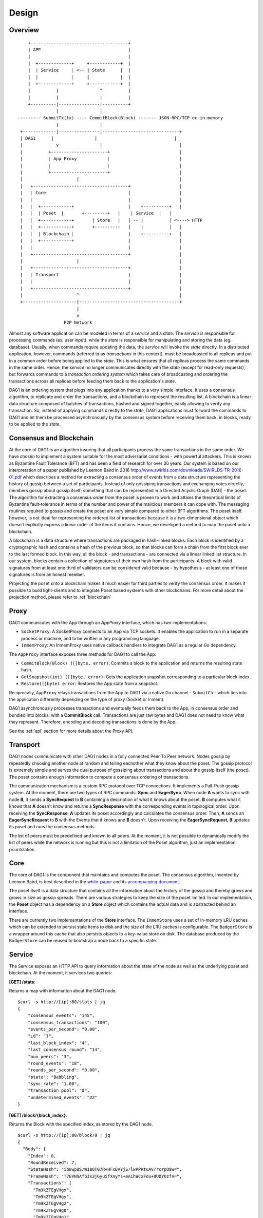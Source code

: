 .. _design:

Design
=============

Overview
--------

::

        +--------------------------------------+
        | APP                                  |
        |                                      |
        |  +-------------+     +------------+  | 
        |  | Service     | <-- | State      |  |
        |  |             |     |            |  |
        |  +-------------+     +------------+  |
        |          |                ^          |
        |          |                |          |
        +----------|----------------|----------+
                   |                |                      
    --------- SubmitTx(tx) ---- CommitBlock(Block) ------- JSON-RPC/TCP or in-memory       
                   |                |                         
     +-------------|----------------|------------------------------+
     | DAG1      |                |                              |
     |             v                |                              |
     |          +----------------------+                           |
     |          | App Proxy            |                           |
     |          |                      |                           |
     |          +----------------------+                           |
     |                     |                                       |
     |   +-------------------------------------+                   |
     |   | Core                                |                   |
     |   |                                     |                   |
     |   |  +------------+                     |    +----------+   |
     |   |  | Poset  |       +---------+   |    | Service  |   |
     |   |  +------------+       | Store   |   | -- |          | <----> HTTP 
     |   |  +------------+       +----------   |    |          |   |
     |   |  | Blockchain |                     |    +----------+   |
     |   |  +------------+                     |                   |
     |   |                                     |                   |
     |   +-------------------------------------+                   |
     |                     |                                       |
     |   +-------------------------------------+                   |
     |   | Transport                           |                   |
     |   |                                     |                   |
     |   +-------------------------------------+                   |
     |                     ^                                       |
     +---------------------|---------------------------------------+
                           |
                           v
                      P2P Network

Almost any software application can be modeled in terms of a *service* and a 
*state*. The *service* is responsible for processing commands (ex. user input), 
while the *state* is responsible for manipulating and storing the data (eg. 
database). Usually, when commands require updating the data, the *service* will 
invoke the *state* directly. In a distributed application, however, commands 
(referred to as *transactions* in this context), must be broadcasted to all 
replicas and put in a common order before being applied to the *state*. This is 
what ensures that all replicas process the same commands in the same order. 
Hence, the *service* no longer communicates directly with the *state* (except 
for read-only requests), but forwards commands to a *transaction ordering 
system* which takes care of broadcasting and ordering the transactions across 
all replicas before feeding them back to the application's *state*. 

DAG1 is an ordering system that plugs into any application thanks to a very 
simple interface. It uses a consensus algorithm, to replicate and order the 
transactions, and a blockchain to represent the resulting list. A blockchain is 
a linear data structure composed of batches of transactions, hashed and signed 
together, easily allowing to verify any transaction. So, instead of applying 
commands directly to the *state*, DAG1 applications must forward the commands 
to DAG1 and let them be processed asynchronously by the consensus system 
before receiving them back, in blocks, ready to be applied to the *state*.  

Consensus and Blockchain
------------------------

At the core of DAG1 is an algorithm insuring that all participants process the 
same transactions in the same order. We have chosen to implement a system 
suitable for the most adversarial conditions - with powerful attackers. This is 
known as Byzantine Fault Tolerance (BFT) and has been a field of research for 
over 30 years. Our system is based on our interpretation of a paper published by
Leemon Baird in 2016 `<http://www.swirlds.com/downloads/SWIRLDS-TR-2016-01.pdf>`__  
which describes a method for extracting a consensus order of events from a 
data structure representing the history of gossip between a set of participants.
Instead of only gossiping transactions and exchanging votes directly, members 
gossip about gossip itself; something that can be represented in a Directed 
Acyclic Graph (DAG) - the poset. The algorithm for extracting a consensus 
order from the poset is proven to work and attains the theoretical limits of
Byzantine fault-tolerance in terms of the number and power of the malicious
members it can cope with. The messaging routines required to gossip and create 
the poset are very simple compared to other BFT algorithms. The poset 
itself, however, is not ideal for representing the ordered list of transactions 
because it is a two-dimensional object which doesn't explicitly express a linear 
order of the items it contains. Hence, we developed a method to map the 
poset onto a blockchain. 

A blockchain is a data structure where transactions are packaged in hash-linked 
blocks. Each block is identified by a cryptographic hash and contains a hash of 
the previous block, so that blocks can form a chain from the first block ever to 
the last formed block. In this way, all the block - and transactions - are 
connected via a linear linked list structure. In our system, blocks contain a 
collection of signatures of their own hash from the participants. A block with 
valid signatures from at least one third of validators can be considered valid 
because - by hypothesis - at least one of those signatures is from an honest 
member. 

Projecting the poset onto a blockchain makes it much easier for third 
parties to verify the consensus order. It makes it possible to build 
light-clients and to integrate Poset based systems with other blockchains. 
For more detail about the projection method, please refer to :ref:`blockchain`

Proxy
-----

DAG1 communicates with the App through an `AppProxy` interface, which has two
implementations:

- ``SocketProxy``: A SocketProxy connects to an App via TCP sockets. It enables 
  the application to run in a separate process or machine, and to 
  be written in any programming language.

- ``InmemProxy``: An InmemProxy uses native callback handlers to integrate 
  DAG1 as a regular Go dependency. 

The ``AppProxy`` interface exposes three methods for DAG1 to call the App:

- ``CommitBlock(Block) ([]byte, error)``: Commits a block to the application and 
  returns the resulting state hash.

- ``GetSnapshot(int) ([]byte, error)``: Gets the application snapshot 
  corresponding to a particular block index.

- ``Restore([]byte) error``: Restores the App state from a snapshot.

Reciprocally, ``AppProxy`` relays transactions from the App to DAG1 via a 
native Go channel - ``SubmitCh`` - which ties into the application differently 
depending on the type of proxy (Socket or Inmem).

DAG1 asynchronously processes transactions and eventually feeds them back to 
the App, in consensus order and bundled into blocks, with a **CommitBlock** 
call. Transactions are just raw bytes and DAG1 does not need to know what they 
represent. Therefore, encoding and decoding transactions is done by the App.

See the :ref:`api` section for more details about the Proxy API.

Transport
---------

DAG1 nodes communicate with other DAG1 nodes in a fully connected Peer To 
Peer network. Nodes gossip by repeatedly choosing another node at random and 
telling eachother what they know about the poset. The gossip protocol is 
extremely simple and serves the dual purpose of gossiping about transactions and 
about the gossip itself (the poset). The poset contains enough 
information to compute a consensus ordering of transactions. 

The communication mechanism is a custom RPC protocol over TCP connections. It  
implements a Pull-Push gossip system. At the moment, there are two types of RPC  
commands: **Sync** and **EagerSync**. When node **A** wants to sync with node 
**B**, it sends a **SyncRequest** to **B** containing a description of what it 
knows about the poset. **B** computes what it knows that **A** doesn't know 
and returns a **SyncResponse** with the corresponding events in topological 
order. Upon receiving the **SyncResponse**, **A** updates its poset 
accordingly and calculates the consensus order. Then, **A** sends an 
**EagerSyncRequest** to **B** with the Events that it knows and **B** doesn't. 
Upon receiving the **EagerSyncRequest**, **B** updates its poset and runs 
the consensus methods.

The list of peers must be predefined and known to all peers. At the moment, it 
is not possible to dynamically modify the list of peers while the network is 
running but this is not a limitation of the Poset algorithm, just an 
implementation prioritization.

Core
----

The core of DAG1 is the component that maintains and computes the poset.  
The consensus algorithm, invented by Leemon Baird, is best described in the 
`white-paper <http://www.swirlds.com/downloads/SWIRLDS-TR-2016-01.pdf>`__  
and its `accompanying document 
<http://www.swirlds.com/downloads/SWIRLDS-TR-2016-02.pdf>`__. 

The poset itself is a data structure that contains all the information about  
the history of the gossip and thereby grows and grows in size as gossip spreads.  
There are various strategies to keep the size of the poset limited. In our  
implementation, the **Poset** object has a dependency on a **Store** object  
which contains the actual data and is abstracted behind an interface.

There are currently two implementations of the **Store** interface. The 
``InmemStore`` uses a set of in-memory LRU caches which can be extended to 
persist stale items to disk and the size of the LRU caches is configurable. The 
``BadgerStore`` is a wrapper around this cache that also persists objects to a 
key-value store on disk. The database produced by the ``BadgerStore`` can be 
reused to bootstrap a node back to a specific state.

Service
-------

The Service exposes an HTTP API to query information about the state of the node
as well as the underlying poset and blockchain. At the moment, it services 
two queries:

**[GET] /stats**:  

Returns a map with information about the DAG1 node. 

::

    $curl -s http://[ip]:80/stats | jq
    {
        "consensus_events": "145",
        "consensus_transactions": "100",
        "events_per_second": "0.00",
        "id": "1",
        "last_block_index": "4",
        "last_consensus_round": "14",
        "num_peers": "3",
        "round_events": "18",
        "rounds_per_second": "0.00",
        "state": "Babbling",
        "sync_rate": "1.00",
        "transaction_pool": "0",
        "undetermined_events": "22"
    }

**[GET] /block/{block_index}**:

Returns the Block with the specified index, as stored by the DAG1 node.

::

    $curl -s http://[ip]:80/block/0 | jq
    {
      "Body": {
        "Index": 0,
        "RoundReceived": 7,
        "StateHash": "ib8wpBS/W18OT07R+HFxBVYjS/lwPPRtuAV/rcrpQ9w=",
        "FrameHash": "T7EVNhAfbIx3jGyu5fXnyYs+eAihWCxFdu+8UDYOzfA=",
        "Transactions": [
          "Tm9kZTEgVHgx",
          "Tm9kZTEgVHgy",
          "Tm9kZTEgVHgz",
          "Tm9kZTEgVHg0",
          "Tm9kZTEgVHg1",
          "Tm9kZTEgVHg2",
          "Tm9kZTEgVHg3",
          "Tm9kZTEgVHg4",
          "Tm9kZTEgVHg5",
          "Tm9kZTEgVHgxMA==",
          "Tm9kZTEgVHgxOA==",
          "Tm9kZTEgVHgxMQ==",
          "Tm9kZTEgVHgxMg==",
          "Tm9kZTEgVHgxMw==",
          "Tm9kZTEgVHgxNA==",
          "Tm9kZTEgVHgxNQ==",
          "Tm9kZTEgVHgxNg==",
          "Tm9kZTEgVHgxNw=="
        ]
      },
      "Signatures": {
        "0x0442633367F4F3C3B00533956CF5231600EB5622765A064C0BFCC547611293F3353BE2404D01FBF66184DB486C92F50EA08CBA75268DDD29BDF8DA5DA333A2E3F5": "2a2wij946jjhb0nnqcqspk5m3irnw6pyqevsgl833urt453nwq|50npyfnd9c2whz8gqe3jv4ya1qu2if3s25qofuah8565auzpjq",
        "0x04C1795E3C6C66CA3DF09C89FAC9FD5AC1BFF7C8BFE7D1DEF7CEC1A3BD9162F37CE841EE5ACE29B65486DD8EA976D5D7EDEF525C2AB6036CFFA5B8B259C2E29C54": "636m75hq7vmz66vgscosrvhv3ultq1ndh477h3hx8oa38qkxkm|611yf6veodg7kwedt99kuuftjzturj8sowu2c1b65e323umrsv",
        "0x04C8754230AF8F4A3491E16B8508E7D4C6944E496C95E0F6CF2B21ABBDD7BF9768E3F63B63166CE20FF8B7AF8B29C576F138B696E55ADEE6B6B33889CDFD451CC8": "39u9n7nk31nsyjsnrclcvtgo2emx3hu8gpsvfdzy497bbwaoam|69sl3o2rvy9fqant3ui86pffqcdb6tofhp1padlc011oyu6o9v",
        "0x04F753E04757A4D6ABC5741AC80D5CC98D5CE8F68C15104D73C447835D51A7840805614A221FD72C069C3D54E92FC8DC8301D1A9F789E347E7E1F5B63A6975582A": "1ajuve68asea9ydczz7j1vbi4p1rs4svzbyjwkxc0dswppmw7j|353mq56tycr44mmzzr5j5zs3mjwz74g5eladozhbwojfkkaf51"
      }
    }
